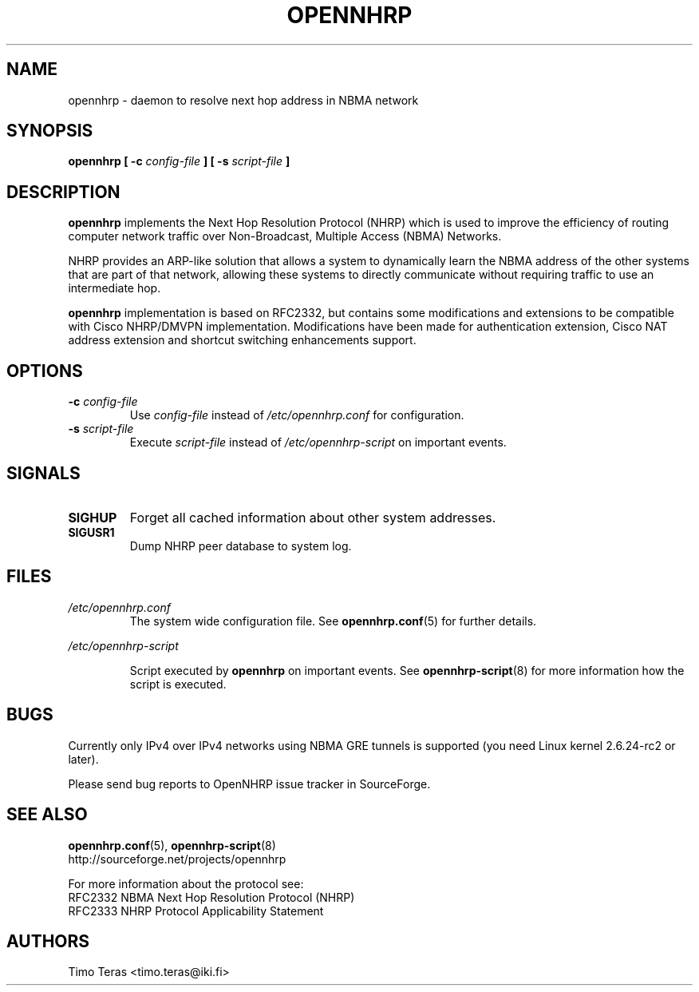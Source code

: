 .TH OPENNHRP 8 "16 November 2007" "" "OpenNHRP Documentation"

.SH NAME
opennhrp \- daemon to resolve next hop address in NBMA network

.SH SYNOPSIS
.B opennhrp
.BI "[ \-c " config\-file " ]"
.BI "[ \-s " script\-file " ]"

.SH DESCRIPTION
.B opennhrp
implements the Next Hop Resolution Protocol (NHRP) which is used to
improve the efficiency of routing computer network traffic over
Non-Broadcast, Multiple Access (NBMA) Networks.
.PP
NHRP provides an ARP-like solution that allows a system to dynamically
learn the NBMA address of the other systems that are part of that network,
allowing these systems to directly communicate without requiring traffic
to use an intermediate hop.
.PP
.B opennhrp
implementation is based on RFC2332, but contains some modifications and
extensions to be compatible with Cisco NHRP/DMVPN implementation.
Modifications have been made for authentication extension, Cisco NAT
address extension and shortcut switching enhancements support.

.SH OPTIONS
.IP "\fB\-c \fIconfig\-file"
Use
.I config\-file
instead of
.I /etc/opennhrp.conf
for configuration.

.IP "\fB\-s \fIscript\-file"
Execute
.I script\-file
instead of
.I /etc/opennhrp\-script
on important events.

.SH SIGNALS
.IP \fBSIGHUP
Forget all cached information about other system addresses.
.IP \fBSIGUSR1
Dump NHRP peer database to system log.

.SH FILES
.I /etc/opennhrp.conf
.RS
The system wide configuration file. See
.BR opennhrp.conf (5)
for further details.
.RE

.I /etc/opennhrp\-script

.RS
Script executed by
.B opennhrp
on important events. See
.BR opennhrp\-script (8)
for more information how the script is executed.
.RE

.SH BUGS
Currently only IPv4 over IPv4 networks using NBMA GRE tunnels is
supported (you need Linux kernel 2.6.24-rc2 or later).

Please send bug reports to OpenNHRP issue tracker in SourceForge.

.SH "SEE ALSO"
.BR opennhrp.conf (5),
.BR opennhrp\-script (8)
.br
http://sourceforge.net/projects/opennhrp
.PP
For more information about the protocol see:
.br
RFC2332 NBMA Next Hop Resolution Protocol (NHRP)
.br
RFC2333 NHRP Protocol Applicability Statement

.SH AUTHORS
Timo Teras <timo.teras@iki.fi>
